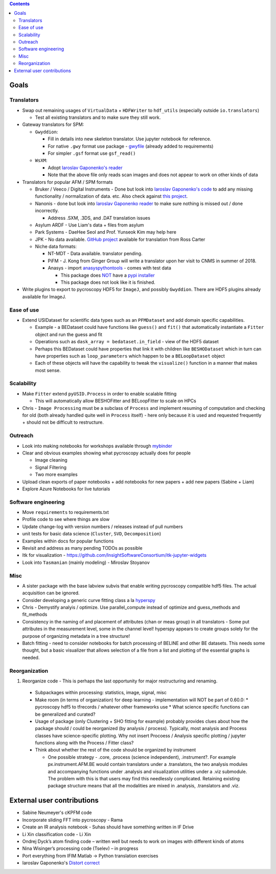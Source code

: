 .. contents::

Goals
-------

Translators
~~~~~~~~~~~
* Swap out remaining usages of ``VirtualData`` + ``HDFWriter`` to ``hdf_utils`` (especially outside ``io.translators``)

  * Test all existing translators and to make sure they still work.
* Gateway translators for SPM:

  * ``Gwyddion``:

    * Fill in details into new skeleton translator. Use jupyter notebook for reference.
    * For native ``.gwy`` format use package - `gwyfile <https://github.com/tuxu/gwyfile>`_ (already added to requirements)
    * For simpler ``.gsf`` format use ``gsf_read()``
  * ``WsXM``:

    * Adopt `Iaroslav Gaponenko's reader <https://github.com/paruch-group/distortcorrect/blob/master/afm/filereader/readWSxM.py>`_
    * Note that the above file only reads scan images and does not appear to work on other kinds of data

* Translators for popular AFM / SPM formats

  * Bruker / Veeco / Digital Instruments - Done but look into `Iaroslav Gaponenko's code <https://github.com/paruch-group/distortcorrect/blob/master/afm/filereader/readNanoscope.py>`_
    to add any missing functionality / normalization of data. etc. Also check against `this project <https://github.com/nikhartman/nanoscope>`_.
  * Nanonis - done but look into `Iaroslav Gaponenko reader <https://github.com/paruch-group/distortcorrect/blob/master/afm/filereader/nanonisFileReader.py>`_
    to make sure nothing is missed out / done incorrectly.

    * Address .SXM, .3DS, and .DAT translation issues
  * Asylum ARDF - Use Liam's data + files from asylum
  * Park Systems - DaeHee Seol and Prof. Yunseok Kim may help here
  * JPK - No data available. `GitHub project <https://github.com/rosscarter3/JPKforceparse>`_ available for translation from Ross Carter
  * Niche data formats:

    * NT-MDT - Data available. translator pending.
    * PiFM - J. Kong from Ginger Group will write a translator upon her visit to CNMS in summer of 2018.
    * Anasys - import `anasyspythontools <https://github.com/AnasysInstruments/anasys-python-tools>`_ - comes with test data

      * This package does `NOT <https://pypi.org/search/?q=anasyspythontools>`_ have a `pypi installer <https://github.com/AnasysInstruments/anasys-python-tools/issues/2>`_
      * This package does not look like it is finished.
* Write plugins to export to pycroscopy HDF5 for ``ImageJ``, and possibly ``Gwyddion``. There are HDF5 plugins already available for ImageJ.

Ease of use
~~~~~~~~~~~
* Extend USIDataset for scientific data types such as an ``PFMDataset`` and add domain specific capabilities.

  * Example - a BEDataset could have functions like ``guess()`` and ``fit()`` that
    automatically instantiate a ``Fitter`` object and run the guess and fit
  * Operations such as ``dask_array = bedataset.in_field`` - view of the HDF5 dataset
  * Perhaps this BEDataset could have properties that link it with children like ``BESHODataset`` which
    in turn can have properties such as ``loop_parameters`` which happen to be a ``BELoopDataset`` object
  * Each of these objects will have the capability to tweak the ``visualize()`` function in a manner that makes most sense.

Scalability
~~~~~~~~~~~
* Make ``Fitter`` extend ``pyUSID.Process`` in order to enable scalable fitting

  * This will automatically allow BESHOFitter and BELoopFitter to scale on HPCs
* Chris - ``Image Processing`` must be a subclass of ``Process`` and implement resuming of computation and
  checking for old (both already handled quite well in ``Process`` itself) - here only because it is used and
  requested frequently + should not be difficult to restructure.

Outreach
~~~~~~~~
* Look into making notebooks for workshops available through `mybinder <https://mybinder.org>`_
* Clear and obvious examples showing what pycroscopy actually does for people

  * Image cleaning
  * Signal Filtering
  * Two more examples
* Upload clean exports of paper notebooks + add notebooks for new papers + add new papers (Sabine + Liam)
* Explore Azure Notebooks for live tutorials

Software engineering
~~~~~~~~~~~~~~~~~~~~
* Move ``requirements`` to requirements.txt
* Profile code to see where things are slow
* Update change-log with version numbers / releases instead of pull numbers
* unit tests for basic data science (``Cluster``, ``SVD``, ``Decomposition``)
* Examples within docs for popular functions
* Revisit and address as many pending TODOs as possible
* Itk for visualization - https://github.com/InsightSoftwareConsortium/itk-jupyter-widgets
* Look into ``Tasmanian`` (mainly modeling) - Miroslav Stoyanov

Misc
~~~~~~~~~~
* A sister package with the base labview subvis that enable writing pycroscopy compatible hdf5 files. The actual acquisition can be ignored.
* Consider developing a generic curve fitting class a la `hyperspy <http://nbviewer.jupyter.org/github/hyperspy/hyperspy-demos/blob/master/Fitting_tutorial.ipynb>`_
* Chris - Demystify analyis / optimize. Use parallel_compute instead of optimize and guess_methods and fit_methods
* Consistency in the naming of and placement of attributes (chan or meas group) in all translators -
  Some put attributes in the measurement level, some in the channel level! hyperspy appears to create
  groups solely for the purpose of organizing metadata in a tree structure!
* Batch fitting - need to consider notebooks for batch processing of BELINE and other BE datasets.
  This needs some thought, but a basic visualizer that allows selection of a file from a list and plotting of the essential graphs is needed.

Reorganization
~~~~~~~~~~~~~~

1.  Reorganize code - This is perhaps the last opportunity for major restructuring and renaming.

  * Subpackages within processing: statistics, image, signal, misc
  * Make room (in terms of organization) for deep learning - implementation will NOT be part of 0.60.0:
    * pycroscopy hdf5 to tfrecords / whatever other frameworks use
    * What science specific functions can be generalized and curated?
  * Usage of package (only Clustering + SHO fitting for example) probably provides clues about how the package should / could be reorganized (by analysis / process). Typically, most analysis and Process classes have science-specific plotting. Why not insert Procoess / Analysis specific plotting / jupyter functions along with the Process / Fitter class?
  * Think about whether the rest of the code should be organized by instrument

    * One possible strategy - .core, .process (science independent), .instrument?. For example px.instrument.AFM.BE would contain translators under a .translators, the two analysis modules and accompanying functions under .analysis and visualization utilities under a .viz submodule. The problem with this is that users may find this needlessly complicated. Retaining existing package structure means that all the modalities are mixed in .analysis, .translators and .viz.

External user contributions
----------------------------
* Sabine Neumeyer's cKPFM code
* Incorporate sliding FFT into pycroscopy - Rama
* Create an IR analysis notebook - Suhas should have something written in IF Drive
* Li Xin classification code - Li Xin
* Ondrej Dyck’s atom finding code – written well but needs to work on images with different kinds of atoms
* Nina Wisinger’s processing code (Tselev) – in progress
* Port everything from IFIM Matlab -> Python translation exercises
* Iaroslav Gaponenko's `Distort correct <https://github.com/paruch-group/distortcorrect>`_